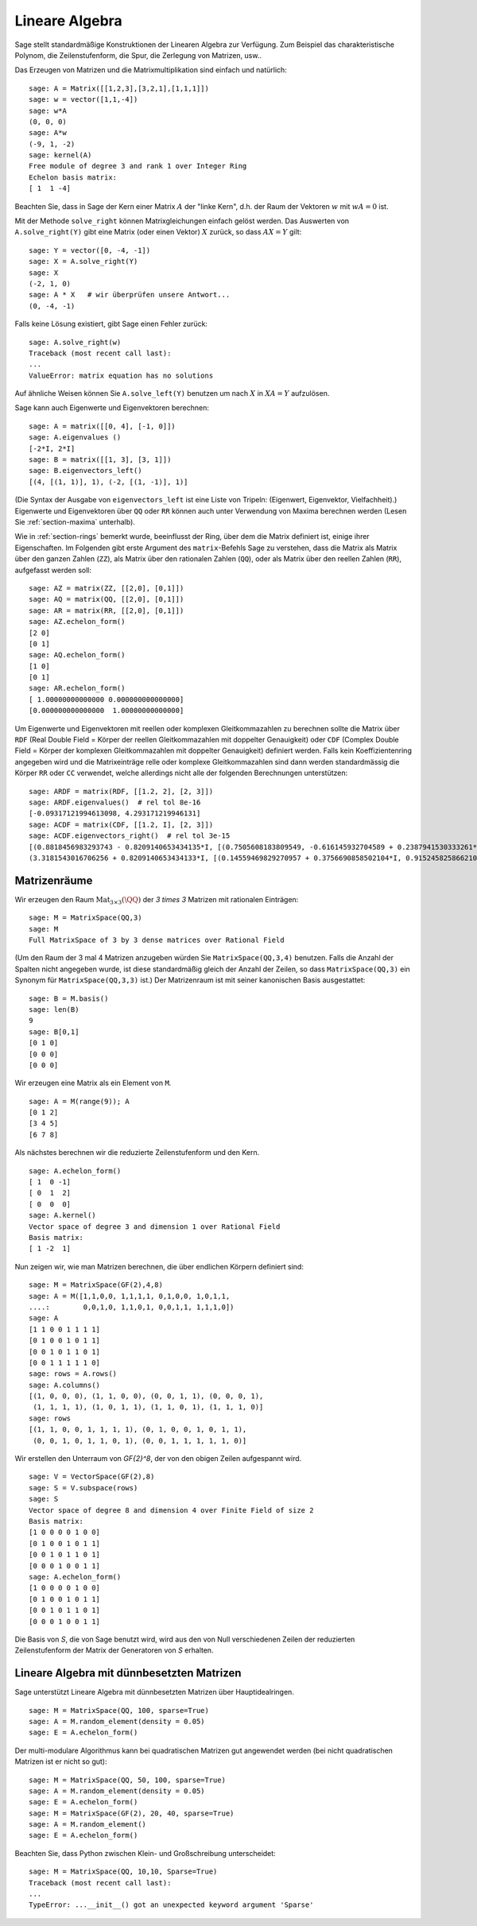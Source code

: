 .. _section-linalg:

Lineare Algebra
===============

Sage stellt standardmäßige Konstruktionen der Linearen Algebra zur
Verfügung. Zum Beispiel das charakteristische Polynom, die
Zeilenstufenform, die Spur, die Zerlegung von Matrizen, usw..


Das Erzeugen von Matrizen und die Matrixmultiplikation sind einfach
und natürlich:

::

    sage: A = Matrix([[1,2,3],[3,2,1],[1,1,1]])
    sage: w = vector([1,1,-4])
    sage: w*A
    (0, 0, 0)
    sage: A*w
    (-9, 1, -2)
    sage: kernel(A)
    Free module of degree 3 and rank 1 over Integer Ring
    Echelon basis matrix:
    [ 1  1 -4]

Beachten Sie, dass in Sage der Kern einer Matrix :math:`A` der "linke
Kern", d.h. der Raum der Vektoren :math:`w` mit :math:`wA=0` ist.

Mit der Methode ``solve_right`` können Matrixgleichungen einfach
gelöst werden. Das Auswerten von ``A.solve_right(Y)`` gibt eine Matrix
(oder einen Vektor) :math:`X` zurück, so dass :math:`AX=Y` gilt:

.. link

::

    sage: Y = vector([0, -4, -1])
    sage: X = A.solve_right(Y)
    sage: X
    (-2, 1, 0)
    sage: A * X   # wir überprüfen unsere Antwort...
    (0, -4, -1)

Falls keine Lösung existiert, gibt Sage einen Fehler zurück:

.. skip

::

    sage: A.solve_right(w)
    Traceback (most recent call last):
    ...
    ValueError: matrix equation has no solutions

Auf ähnliche Weisen können Sie ``A.solve_left(Y)`` benutzen um nach :math:`X` in
:math:`XA=Y` aufzulösen.

Sage kann auch Eigenwerte und Eigenvektoren berechnen::

    sage: A = matrix([[0, 4], [-1, 0]])
    sage: A.eigenvalues ()
    [-2*I, 2*I]
    sage: B = matrix([[1, 3], [3, 1]])
    sage: B.eigenvectors_left()
    [(4, [(1, 1)], 1), (-2, [(1, -1)], 1)]

(Die Syntax der Ausgabe von ``eigenvectors_left`` ist eine Liste von
Tripeln: (Eigenwert, Eigenvektor, Vielfachheit).) Eigenwerte und
Eigenvektoren über ``QQ`` oder ``RR`` können auch unter Verwendung von
Maxima berechnen werden (Lesen Sie :ref:`section-maxima` unterhalb).

Wie in :ref:`section-rings` bemerkt wurde, beeinflusst der Ring, über
dem die Matrix definiert ist, einige ihrer Eigenschaften. Im Folgenden
gibt erste Argument des ``matrix``-Befehls Sage zu verstehen, dass die
Matrix als Matrix über den ganzen Zahlen (``ZZ``), als Matrix über den
rationalen Zahlen (``QQ``), oder als Matrix über den reellen Zahlen
(``RR``), aufgefasst werden soll::

    sage: AZ = matrix(ZZ, [[2,0], [0,1]])
    sage: AQ = matrix(QQ, [[2,0], [0,1]])
    sage: AR = matrix(RR, [[2,0], [0,1]])
    sage: AZ.echelon_form()
    [2 0]
    [0 1]
    sage: AQ.echelon_form()
    [1 0]
    [0 1]
    sage: AR.echelon_form()
    [ 1.00000000000000 0.000000000000000]
    [0.000000000000000  1.00000000000000]

Um Eigenwerte und Eigenvektoren mit reellen oder komplexen Gleitkommazahlen zu
berechnen sollte die Matrix über ``RDF`` (Real Double Field = Körper der
reellen Gleitkommazahlen mit doppelter Genauigkeit) oder ``CDF`` (Complex Double
Field = Körper der komplexen Gleitkommazahlen mit doppelter Genauigkeit)
definiert werden. Falls kein Koeffizientenring angegeben wird und die
Matrixeinträge relle oder komplexe Gleitkommazahlen sind dann werden
standardmässig die Körper ``RR`` oder ``CC`` verwendet, welche allerdings nicht
alle der folgenden Berechnungen unterstützen::

    sage: ARDF = matrix(RDF, [[1.2, 2], [2, 3]])
    sage: ARDF.eigenvalues()  # rel tol 8e-16
    [-0.09317121994613098, 4.293171219946131]
    sage: ACDF = matrix(CDF, [[1.2, I], [2, 3]])
    sage: ACDF.eigenvectors_right()  # rel tol 3e-15
    [(0.8818456983293743 - 0.8209140653434135*I, [(0.7505608183809549, -0.616145932704589 + 0.2387941530333261*I)], 1),
    (3.3181543016706256 + 0.8209140653434133*I, [(0.14559469829270957 + 0.3756690858502104*I, 0.9152458258662108)], 1)]


Matrizenräume
-------------

Wir erzeugen den Raum :math:`\text{Mat}_{3\times 3}(\QQ)` der  `3 \times
3` Matrizen mit rationalen Einträgen::

    sage: M = MatrixSpace(QQ,3)
    sage: M
    Full MatrixSpace of 3 by 3 dense matrices over Rational Field

(Um den Raum der 3 mal 4 Matrizen anzugeben würden Sie
``MatrixSpace(QQ,3,4)`` benutzen. Falls die Anzahl der Spalten nicht
angegeben wurde, ist diese standardmäßig gleich der Anzahl der Zeilen,
so dass ``MatrixSpace(QQ,3)`` ein Synonym für ``MatrixSpace(QQ,3,3)``
ist.) Der Matrizenraum ist mit seiner kanonischen Basis ausgestattet:

.. link

::

    sage: B = M.basis()
    sage: len(B)
    9
    sage: B[0,1]
    [0 1 0]
    [0 0 0]
    [0 0 0]

Wir erzeugen eine Matrix als ein Element von ``M``.

.. link

::

    sage: A = M(range(9)); A
    [0 1 2]
    [3 4 5]
    [6 7 8]

Als nächstes berechnen wir die reduzierte Zeilenstufenform und den Kern.

.. link

::

    sage: A.echelon_form()
    [ 1  0 -1]
    [ 0  1  2]
    [ 0  0  0]
    sage: A.kernel()
    Vector space of degree 3 and dimension 1 over Rational Field
    Basis matrix:
    [ 1 -2  1]

Nun zeigen wir, wie man Matrizen berechnen, die über
endlichen Körpern definiert sind:

::

    sage: M = MatrixSpace(GF(2),4,8)
    sage: A = M([1,1,0,0, 1,1,1,1, 0,1,0,0, 1,0,1,1,
    ....:        0,0,1,0, 1,1,0,1, 0,0,1,1, 1,1,1,0])
    sage: A
    [1 1 0 0 1 1 1 1]
    [0 1 0 0 1 0 1 1]
    [0 0 1 0 1 1 0 1]
    [0 0 1 1 1 1 1 0]
    sage: rows = A.rows()
    sage: A.columns()
    [(1, 0, 0, 0), (1, 1, 0, 0), (0, 0, 1, 1), (0, 0, 0, 1),
     (1, 1, 1, 1), (1, 0, 1, 1), (1, 1, 0, 1), (1, 1, 1, 0)]
    sage: rows
    [(1, 1, 0, 0, 1, 1, 1, 1), (0, 1, 0, 0, 1, 0, 1, 1),
     (0, 0, 1, 0, 1, 1, 0, 1), (0, 0, 1, 1, 1, 1, 1, 0)]

Wir erstellen den Unterraum von `\GF{2}^8`, der von den obigen Zeilen
aufgespannt wird.

.. link

::

    sage: V = VectorSpace(GF(2),8)
    sage: S = V.subspace(rows)
    sage: S
    Vector space of degree 8 and dimension 4 over Finite Field of size 2
    Basis matrix:
    [1 0 0 0 0 1 0 0]
    [0 1 0 0 1 0 1 1]
    [0 0 1 0 1 1 0 1]
    [0 0 0 1 0 0 1 1]
    sage: A.echelon_form()
    [1 0 0 0 0 1 0 0]
    [0 1 0 0 1 0 1 1]
    [0 0 1 0 1 1 0 1]
    [0 0 0 1 0 0 1 1]

Die Basis von `S`, die von Sage benutzt wird, wird aus den von Null
verschiedenen Zeilen der reduzierten Zeilenstufenform der Matrix der
Generatoren von `S` erhalten.

Lineare Algebra mit dünnbesetzten Matrizen
------------------------------------------

Sage unterstützt Lineare Algebra mit dünnbesetzten Matrizen über
Hauptidealringen.


::

    sage: M = MatrixSpace(QQ, 100, sparse=True)
    sage: A = M.random_element(density = 0.05)
    sage: E = A.echelon_form()

Der multi-modulare Algorithmus kann bei quadratischen Matrizen gut
angewendet werden (bei nicht quadratischen Matrizen ist er nicht so gut):

::

    sage: M = MatrixSpace(QQ, 50, 100, sparse=True)
    sage: A = M.random_element(density = 0.05)
    sage: E = A.echelon_form()
    sage: M = MatrixSpace(GF(2), 20, 40, sparse=True)
    sage: A = M.random_element()
    sage: E = A.echelon_form()

Beachten Sie, dass Python zwischen Klein- und Großschreibung unterscheidet:

::

    sage: M = MatrixSpace(QQ, 10,10, Sparse=True)
    Traceback (most recent call last):
    ...
    TypeError: ...__init__() got an unexpected keyword argument 'Sparse'
